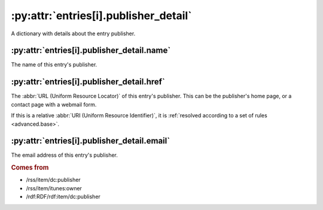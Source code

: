 .. _reference.entry.publisher_detail:

:py:attr:`entries[i].publisher_detail`
======================================

A dictionary with details about the entry publisher.


:py:attr:`entries[i].publisher_detail.name`
-------------------------------------------

The name of this entry's publisher.


.. _reference.entry.publisher_detail.href:

:py:attr:`entries[i].publisher_detail.href`
-------------------------------------------

The :abbr:`URL (Uniform Resource Locator)` of this entry's publisher.  This can
be the publisher's home page, or a contact page with a webmail form.

If this is a relative :abbr:`URI (Uniform Resource Identifier)`, it is
:ref:`resolved according to a set of rules <advanced.base>`.


:py:attr:`entries[i].publisher_detail.email`
--------------------------------------------

The email address of this entry's publisher.


.. rubric:: Comes from

* /rss/item/dc:publisher
* /rss/item/itunes:owner
* /rdf:RDF/rdf:item/dc:publisher


.. seealso::

    * :ref:`reference.entry.publisher`
